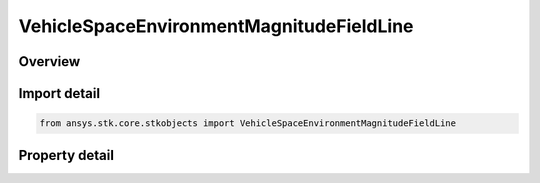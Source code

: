 VehicleSpaceEnvironmentMagnitudeFieldLine
=========================================

.. py:class:: ansys.stk.core.stkobjects.VehicleSpaceEnvironmentMagnitudeFieldLine

   Bases: 

   Graphics settings for displaying magnetic field lines.

.. py:currentmodule:: VehicleSpaceEnvironmentMagnitudeFieldLine

Overview
--------

.. tab-set::

    .. tab-item:: Properties
        
        .. list-table::
            :header-rows: 0
            :widths: auto

            * - :py:attr:`~ansys.stk.core.stkobjects.VehicleSpaceEnvironmentMagnitudeFieldLine.is_2d_visible`
              - Flag to show magnetic field line.
            * - :py:attr:`~ansys.stk.core.stkobjects.VehicleSpaceEnvironmentMagnitudeFieldLine.is_3d_visible`
              - Flag to show magnetic field line.
            * - :py:attr:`~ansys.stk.core.stkobjects.VehicleSpaceEnvironmentMagnitudeFieldLine.color`
              - Magnetic field line color.
            * - :py:attr:`~ansys.stk.core.stkobjects.VehicleSpaceEnvironmentMagnitudeFieldLine.line_style`
              - Magnetic field line style.
            * - :py:attr:`~ansys.stk.core.stkobjects.VehicleSpaceEnvironmentMagnitudeFieldLine.line_width`
              - Magnetic field line width.
            * - :py:attr:`~ansys.stk.core.stkobjects.VehicleSpaceEnvironmentMagnitudeFieldLine.label_visible`
              - Is the L-shell label visible?



Import detail
-------------

.. code-block:: python

    from ansys.stk.core.stkobjects import VehicleSpaceEnvironmentMagnitudeFieldLine


Property detail
---------------

.. py:property:: is_2d_visible
    :canonical: ansys.stk.core.stkobjects.VehicleSpaceEnvironmentMagnitudeFieldLine.is_2d_visible
    :type: bool

    Flag to show magnetic field line.

.. py:property:: is_3d_visible
    :canonical: ansys.stk.core.stkobjects.VehicleSpaceEnvironmentMagnitudeFieldLine.is_3d_visible
    :type: bool

    Flag to show magnetic field line.

.. py:property:: color
    :canonical: ansys.stk.core.stkobjects.VehicleSpaceEnvironmentMagnitudeFieldLine.color
    :type: agcolor.Color

    Magnetic field line color.

.. py:property:: line_style
    :canonical: ansys.stk.core.stkobjects.VehicleSpaceEnvironmentMagnitudeFieldLine.line_style
    :type: LINE_STYLE

    Magnetic field line style.

.. py:property:: line_width
    :canonical: ansys.stk.core.stkobjects.VehicleSpaceEnvironmentMagnitudeFieldLine.line_width
    :type: LINE_WIDTH

    Magnetic field line width.

.. py:property:: label_visible
    :canonical: ansys.stk.core.stkobjects.VehicleSpaceEnvironmentMagnitudeFieldLine.label_visible
    :type: bool

    Is the L-shell label visible?


